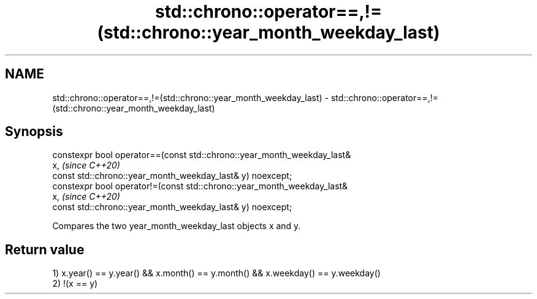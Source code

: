 .TH std::chrono::operator==,!=(std::chrono::year_month_weekday_last) 3 "2019.08.27" "http://cppreference.com" "C++ Standard Libary"
.SH NAME
std::chrono::operator==,!=(std::chrono::year_month_weekday_last) \- std::chrono::operator==,!=(std::chrono::year_month_weekday_last)

.SH Synopsis
   constexpr bool operator==(const std::chrono::year_month_weekday_last&
   x,                                                                     \fI(since C++20)\fP
   const std::chrono::year_month_weekday_last& y) noexcept;
   constexpr bool operator!=(const std::chrono::year_month_weekday_last&
   x,                                                                     \fI(since C++20)\fP
   const std::chrono::year_month_weekday_last& y) noexcept;

   Compares the two year_month_weekday_last objects x and y.

.SH Return value

   1) x.year() == y.year() && x.month() == y.month() && x.weekday() == y.weekday()
   2) !(x == y)
